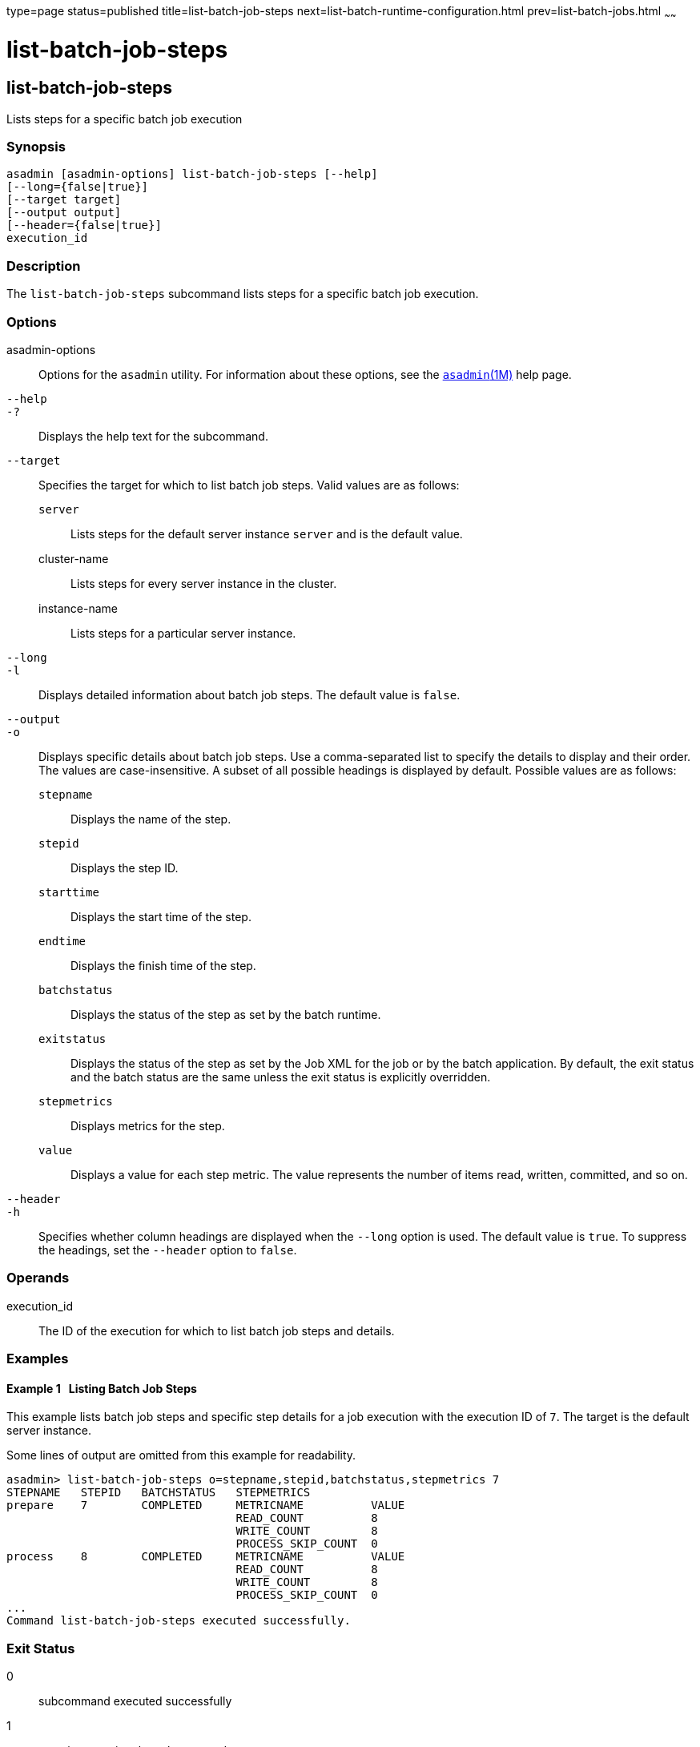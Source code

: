 type=page
status=published
title=list-batch-job-steps
next=list-batch-runtime-configuration.html
prev=list-batch-jobs.html
~~~~~~

list-batch-job-steps
====================

[[list-batch-job-steps-1]][[GSRFM895]][[list-batch-job-steps]]

list-batch-job-steps
--------------------

Lists steps for a specific batch job execution

[[sthref1356]]

=== Synopsis

[source]
----
asadmin [asadmin-options] list-batch-job-steps [--help]
[--long={false|true}]
[--target target]
[--output output]
[--header={false|true}]
execution_id
----

[[sthref1357]]

=== Description

The `list-batch-job-steps` subcommand lists steps for a specific batch
job execution.

[[sthref1358]]

=== Options

asadmin-options::
  Options for the `asadmin` utility. For information about these
  options, see the link:asadmin.html#asadmin-1m[`asadmin`(1M)] help page.
`--help`::
`-?`::
  Displays the help text for the subcommand.
`--target`::
  Specifies the target for which to list batch job steps. Valid values
  are as follows:

  `server`;;
    Lists steps for the default server instance `server` and is the
    default value.
  cluster-name;;
    Lists steps for every server instance in the cluster.
  instance-name;;
    Lists steps for a particular server instance.

`--long`::
`-l`::
  Displays detailed information about batch job steps. The default value
  is `false`.
`--output`::
`-o`::
  Displays specific details about batch job steps. Use a comma-separated
  list to specify the details to display and their order. The values are
  case-insensitive. A subset of all possible headings is displayed by
  default. Possible values are as follows:

  `stepname`;;
    Displays the name of the step.
  `stepid`;;
    Displays the step ID.
  `starttime`;;
    Displays the start time of the step.
  `endtime`;;
    Displays the finish time of the step.
  `batchstatus`;;
    Displays the status of the step as set by the batch runtime.
  `exitstatus`;;
    Displays the status of the step as set by the Job XML for the job or
    by the batch application. By default, the exit status and the batch
    status are the same unless the exit status is explicitly overridden.
  `stepmetrics`;;
    Displays metrics for the step.
  `value`;;
    Displays a value for each step metric. The value represents the
    number of items read, written, committed, and so on.

`--header`::
`-h`::
  Specifies whether column headings are displayed when the `--long`
  option is used. The default value is `true`. To suppress the headings,
  set the `--header` option to `false`.

[[sthref1359]]

=== Operands

execution_id::
  The ID of the execution for which to list batch job steps and details.

[[sthref1360]]

=== Examples

[[GSRFM896]][[sthref1361]]

==== Example 1   Listing Batch Job Steps

This example lists batch job steps and specific step details for a job
execution with the execution ID of `7`. The target is the default server
instance.

Some lines of output are omitted from this example for readability.

[source]
----
asadmin> list-batch-job-steps o=stepname,stepid,batchstatus,stepmetrics 7
STEPNAME   STEPID   BATCHSTATUS   STEPMETRICS
prepare    7        COMPLETED     METRICNAME          VALUE
                                  READ_COUNT          8
                                  WRITE_COUNT         8
                                  PROCESS_SKIP_COUNT  0
process    8        COMPLETED     METRICNAME          VALUE
                                  READ_COUNT          8
                                  WRITE_COUNT         8
                                  PROCESS_SKIP_COUNT  0
...
Command list-batch-job-steps executed successfully.
----

[[sthref1362]]

=== Exit Status

0::
  subcommand executed successfully
1::
  error in executing the subcommand

[[sthref1363]]

=== See Also

link:asadmin.html#asadmin-1m[`asadmin`(1M)]

link:list-batch-jobs.html#list-batch-jobs-1[`list-batch-jobs`(1)],
link:list-batch-job-executions.html#list-batch-job-executions-1[`list-batch-job-executions`(1)],
link:list-batch-runtime-configuration.html#list-batch-runtime-configuration-1[`list-batch-runtime-configuration`(1)],
link:set-batch-runtime-configuration.html#set-batch-runtime-configuration-1[`set-batch-runtime-configuration`(1)]


